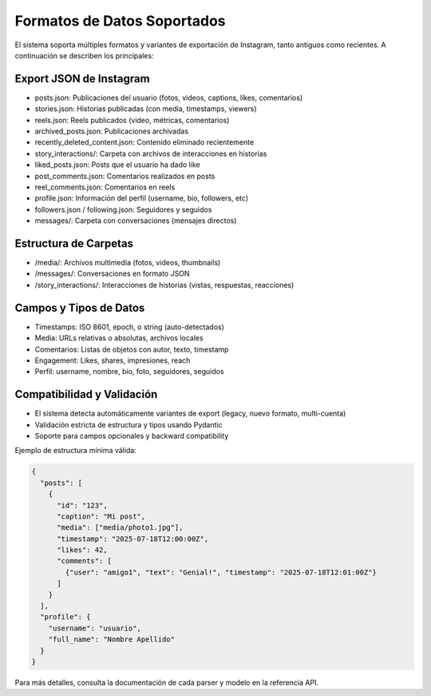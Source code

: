 ==============================
Formatos de Datos Soportados
==============================

El sistema soporta múltiples formatos y variantes de exportación de Instagram, tanto antiguos como recientes. A continuación se describen los principales:

Export JSON de Instagram
------------------------
- posts.json: Publicaciones del usuario (fotos, videos, captions, likes, comentarios)
- stories.json: Historias publicadas (con media, timestamps, viewers)
- reels.json: Reels publicados (video, métricas, comentarios)
- archived_posts.json: Publicaciones archivadas
- recently_deleted_content.json: Contenido eliminado recientemente
- story_interactions/: Carpeta con archivos de interacciones en historias
- liked_posts.json: Posts que el usuario ha dado like
- post_comments.json: Comentarios realizados en posts
- reel_comments.json: Comentarios en reels
- profile.json: Información del perfil (username, bio, followers, etc)
- followers.json / following.json: Seguidores y seguidos
- messages/: Carpeta con conversaciones (mensajes directos)

Estructura de Carpetas
----------------------
- /media/: Archivos multimedia (fotos, videos, thumbnails)
- /messages/: Conversaciones en formato JSON
- /story_interactions/: Interacciones de historias (vistas, respuestas, reacciones)

Campos y Tipos de Datos
-----------------------
- Timestamps: ISO 8601, epoch, o string (auto-detectados)
- Media: URLs relativas o absolutas, archivos locales
- Comentarios: Listas de objetos con autor, texto, timestamp
- Engagement: Likes, shares, impresiones, reach
- Perfil: username, nombre, bio, foto, seguidores, seguidos

Compatibilidad y Validación
---------------------------
- El sistema detecta automáticamente variantes de export (legacy, nuevo formato, multi-cuenta)
- Validación estricta de estructura y tipos usando Pydantic
- Soporte para campos opcionales y backward compatibility

Ejemplo de estructura mínima válida:

.. code-block:: json

    {
      "posts": [
        {
          "id": "123",
          "caption": "Mi post",
          "media": ["media/photo1.jpg"],
          "timestamp": "2025-07-18T12:00:00Z",
          "likes": 42,
          "comments": [
            {"user": "amigo1", "text": "Genial!", "timestamp": "2025-07-18T12:01:00Z"}
          ]
        }
      ],
      "profile": {
        "username": "usuario",
        "full_name": "Nombre Apellido"
      }
    }

Para más detalles, consulta la documentación de cada parser y modelo en la referencia API.
